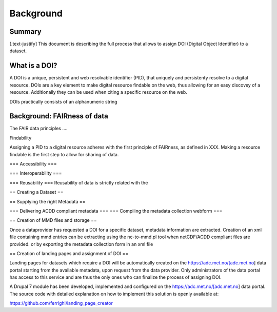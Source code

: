 Background
""""""""""

Summary
=======

[.text-justify]
This document is describing the full process that allows to assign DOI (Digital Object Identifier) to a dataset. 


What is a DOI?
==============

A DOI is a unique, persistent and web resolvable identifier (PID), that uniquely and persistenty resolve to a digital resource. 
DOIs are a key element to make digital resource findable on the web, thus allowing for an easy discovey of a resource. Additionally 
they can be used when citing a specific resource on the web. 

DOIs practically consists of an alphanumeric string


Background: FAIRness of data 
============================

The FAIR data principles ....

Findability

Assigning a PID to a digital resource adheres with the first principle of FAIRness, as defined in XXX. 
Making a resource findable is the first step to allow for sharing of data. 

=== Accessibility ===

=== Interoperability ===

=== Reusability ===
Reusability of data is strictly related with the 


== Creating a Dataset ==


== Supplying the right Metadata ==

=== Delivering ACDD compliant metadata ===
=== Compiling the metadata collection webform ===


== Creation of MMD files and storage ==

Once a dataprovider has requested a DOI for a specific dataset, metadata information are extracted. Creation of an xml file containing mmd entries can 
be extracting using the nc-to-mmd.pl tool when netCDF/ACDD compliant files are provided. or by exporting the metadata collection form in an xml file 


== Creation of landing pages and assignment of DOI ==

Landing pages for datasets which require a DOI will be automatically created on the https://adc.met.no/[adc.met.no] data portal starting from the 
available metadata, upon request from the data provider. Only administrators of the data portal has access to this service and are thus the only ones 
who can finalize the process of assigning DOI. 

A Drupal 7 module has been developed, implemented and configured on the https://adc.met.no/[adc.met.no] data portal. The source code with detailed explanation 
on how to implement this solution is openly available at: 

https://github.com/ferrighi/landing_page_creator



